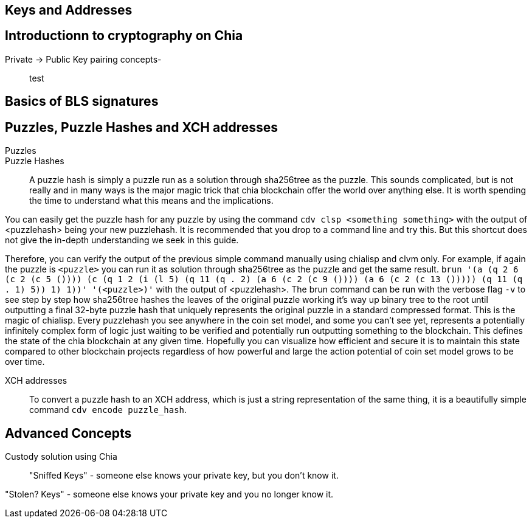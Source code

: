 == Keys and Addresses

== Introductionn to cryptography on Chia
Private -> Public Key pairing concepts-::
test

== Basics of BLS signatures

== Puzzles, Puzzle Hashes and XCH addresses
Puzzles::

Puzzle Hashes::
A puzzle hash is simply a puzzle run as a solution through sha256tree as the puzzle. This sounds complicated, but is not really and in many ways is the major magic trick that chia blockchain offer the world over anything else. It is worth spending the time to understand what this means and the implications.

You can easily get the puzzle hash for any puzzle by using the command `cdv clsp <something something>` with the output of <puzzlehash> being your new puzzlehash. It is recommended that you drop to a command line and try this. But this shortcut does not give the in-depth understanding we seek in this guide.

Therefore, you can verify the output of the previous simple command manually using chialisp and clvm only. For example, if again the puzzle is `<puzzle>` you can run it as solution through sha256tree as the puzzle and get the same result. `brun '(a (q 2 6 (c 2 (c 5 ()))) (c (q 1 2 (i (l 5) (q 11 (q . 2) (a 6 (c 2 (c 9 ()))) (a 6 (c 2 (c 13 ())))) (q 11 (q . 1) 5)) 1) 1))'  '(<puzzle>)'` with the output of <puzzlehash>. The brun command can be run with the verbose flag `-v` to see step by step how sha256tree hashes the leaves of the original puzzle working it's way up binary tree to the root until outputting a final 32-byte puzzle hash that uniquely represents the original puzzle in a standard compressed format. This is the magic of chialisp. Every puzzlehash you see anywhere in the coin set model, and some you can't see yet, represents a potentially infinitely complex form of logic just waiting to be verified and potentially run outputting something to the blockchain. This defines the state of the chia blockchain at any given time. Hopefully you can visualize how efficient and secure it is to maintain this state compared to other blockchain projects regardless of how powerful and large the action potential of coin set model grows to be over time.

XCH addresses::
To convert a puzzle hash to an XCH address, which is just a string representation of the same thing, it is a beautifully simple command `cdv encode puzzle_hash`.

== Advanced Concepts
Custody solution using Chia::

"Sniffed Keys" - someone else knows your private key, but you don't know it.

"Stolen? Keys" - someone else knows your private key and you no longer know it.
